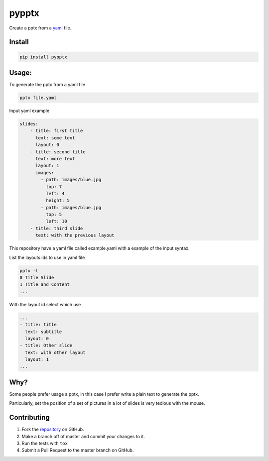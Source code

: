 pypptx
======

.. image:: https://travis-ci.org/juanpabloaj/pypptx.svg?branch=master
    :target: https://travis-ci.org/juanpabloaj/pypptx

Create a pptx from a `yaml <http://www.yaml.org/spec/1.2/spec.html#Preview>`_ file.

Install
-------

.. code-block:: bash

    pip install pypptx

Usage:
------

To generate the pptx from a yaml file

.. code-block:: bash

    pptx file.yaml

Input yaml example

.. code-block:: yaml

    slides:
        - title: first title
          text: some text
          layout: 0
        - title: second title
          text: more text
          layout: 1
          images:
            - path: images/blue.jpg
              top: 7
              left: 4
              height: 5
            - path: images/blue.jpg
              top: 5
              left: 10
        - title: third slide
          text: with the previous layout

This repository have a yaml file called example.yaml with a example of the input syntax.

List the layouts ids to use in yaml file

.. code-block:: bash

    pptx -l
    0 Title Slide
    1 Title and Content
    ...


With the layout id select which use

.. code-block:: yaml

    ...
    - title: title
      text: subtitle
      layout: 0
    - title: Other slide
      text: with other layout
      layout: 1
    ...


Why?
----

Some people prefer usage a pptx, in this case I prefer write a plain text to generate the pptx.

Particularly, set the position of a set of pictures in a lot of slides is very tedious with the mouse.

Contributing
------------

1. Fork the `repository <https://github.com/juanpabloaj/pypptx>`_ on GitHub.
2. Make a branch off of master and commit your changes to it.
3. Run the tests with ``tox``
4. Submit a Pull Request to the master branch on GitHub.
